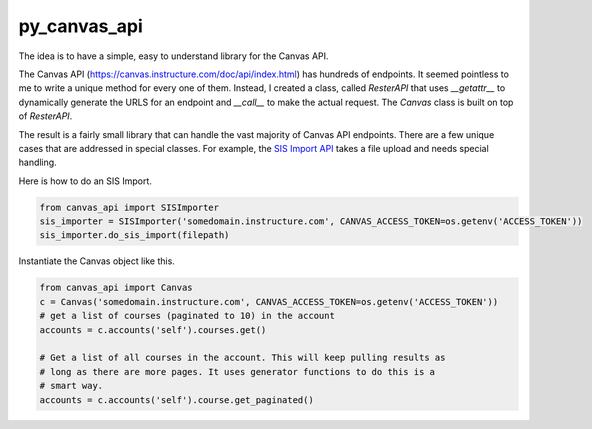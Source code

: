 py_canvas_api
=============

The idea is to have a simple, easy to understand library for the Canvas API.

The Canvas API (https://canvas.instructure.com/doc/api/index.html) has hundreds of endpoints.
It seemed pointless to me to write a unique method for every one of them.
Instead, I created a class, called `ResterAPI` that uses `__getattr__` to
dynamically generate the URLS for an endpoint and `__call__` to make the actual
request. The `Canvas` class is built on top of `ResterAPI`.

The result is a fairly small library that can handle the vast majority of
Canvas API endpoints. There are a few unique cases that are addressed in special
classes. For example, the `SIS Import API`_ takes a file upload and needs
special handling.

Here is how to do an SIS Import.

.. code-block:: py

  from canvas_api import SISImporter
  sis_importer = SISImporter('somedomain.instructure.com', CANVAS_ACCESS_TOKEN=os.getenv('ACCESS_TOKEN'))
  sis_importer.do_sis_import(filepath)


Instantiate the Canvas object like this.

.. code-block:: py

  from canvas_api import Canvas
  c = Canvas('somedomain.instructure.com', CANVAS_ACCESS_TOKEN=os.getenv('ACCESS_TOKEN'))
  # get a list of courses (paginated to 10) in the account
  accounts = c.accounts('self').courses.get()

  # Get a list of all courses in the account. This will keep pulling results as
  # long as there are more pages. It uses generator functions to do this is a
  # smart way.
  accounts = c.accounts('self').course.get_paginated()


.. _`SIS Import API`: https://canvas.instructure.com/doc/api/sis_imports.html
